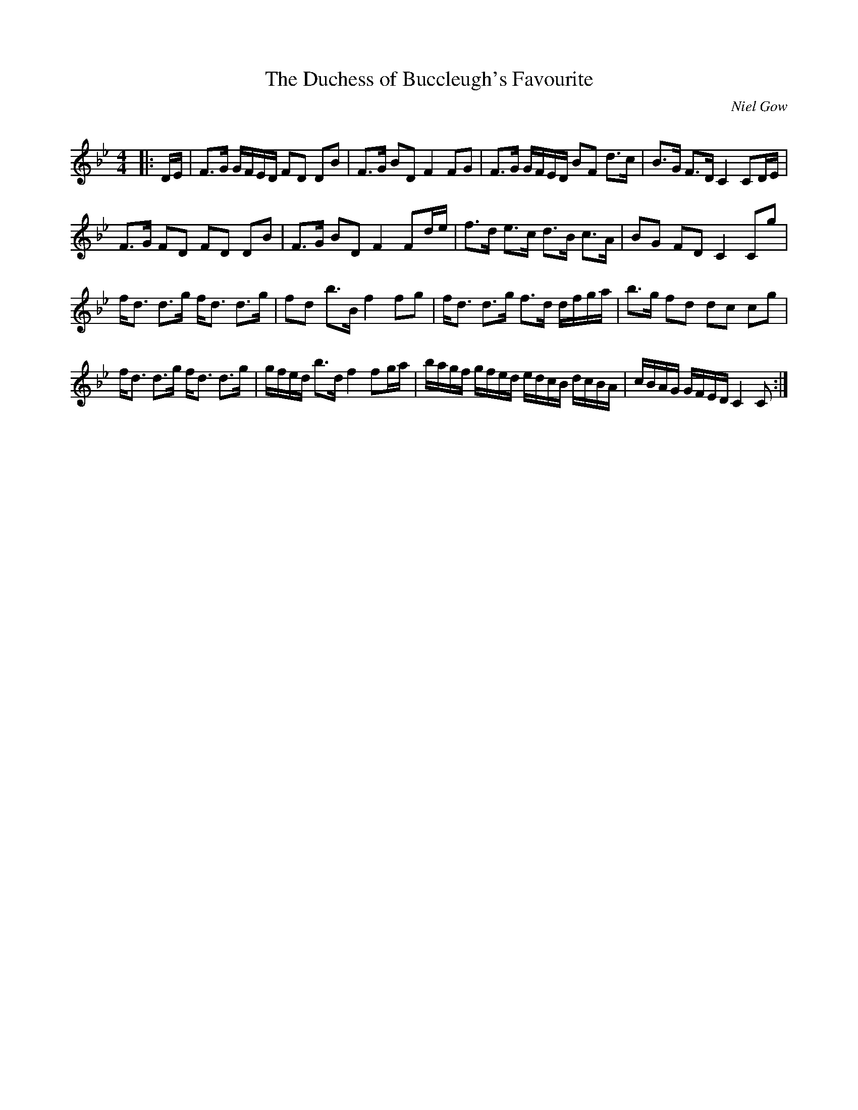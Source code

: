 X:1
T: The Duchess of Buccleugh's Favourite
C:Niel Gow
R:Strathspey
Q: 128
K:Bb
M:4/4
L:1/16
|:DE|F3G GFED F2D2 D2B2|F3G B2D2 F4 F2G2|F3G GFED B2F2 d3c|B3G F3D C4 C2DE|
F3G F2D2 F2D2 D2B2|F3G B2D2 F4 F2de|f3d e3c d3B c3A|B2G2 F2D2 C4 C2g2|
fd3 d3g fd3 d3g|f2d2 b3B f4 f2g2|fd3 d3g f3d dfga|b3g f2d2 d2c2 c2g2|
fd3 d3g fd3 d3g|gfed b3d f4 f2ga|bagf gfed edcB dcBA|cBAG GFED C4C2:|
